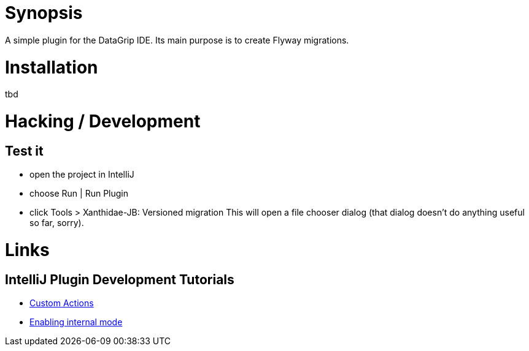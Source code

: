 = Synopsis
A simple plugin for the DataGrip IDE. Its main purpose is to create Flyway migrations.

= Installation
tbd

= Hacking / Development
== Test it
* open the project in IntelliJ
* choose Run | Run Plugin
* click Tools > Xanthidae-JB: Versioned migration
This will open a file chooser dialog (that dialog doesn't do anything useful so far, sorry).

= Links
== IntelliJ Plugin Development Tutorials
* https://plugins.jetbrains.com/docs/intellij/working-with-custom-actions.html#registering-an-action-with-the-new-action-form[Custom Actions]
* https://plugins.jetbrains.com/docs/intellij/enabling-internal.html[Enabling internal mode]
